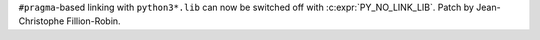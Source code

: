 ``#pragma``-based linking with ``python3*.lib`` can now be switched off with
:c:expr:`PY_NO_LINK_LIB`. Patch by Jean-Christophe Fillion-Robin.
